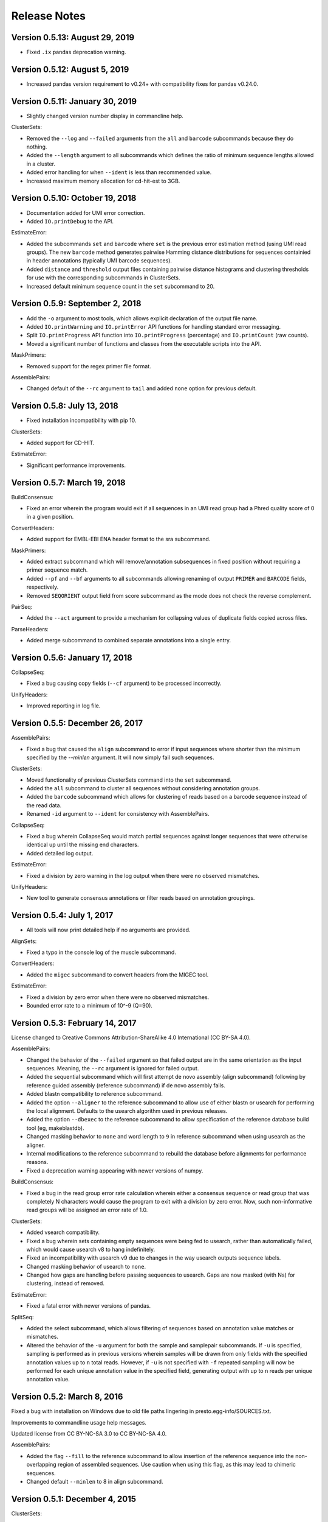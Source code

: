 Release Notes
================================================================================

Version 0.5.13:  August 29, 2019
-------------------------------------------------------------------------------

+ Fixed ``.ix`` pandas deprecation warning.


Version 0.5.12:  August 5, 2019
-------------------------------------------------------------------------------

+ Increased pandas version requirement to v0.24+ with compatibility fixes for
  pandas v0.24.0.


Version 0.5.11:  January 30, 2019
-------------------------------------------------------------------------------

+ Slightly changed version number display in commandline help.

ClusterSets:

+ Removed the ``--log`` and ``--failed`` arguments from the ``all`` and
  ``barcode`` subcommands because they do nothing.
+ Added the ``--length`` argument to all subcommands which defines the ratio
  of minimum sequence lengths allowed in a cluster.
+ Added error handling for when ``--ident`` is less than recommended value.
+ Increased maximum memory allocation for cd-hit-est to 3GB.


Version 0.5.10:  October 19, 2018
-------------------------------------------------------------------------------

+ Documentation added for UMI error correction.
+ Added ``IO.printDebug`` to the API.

EstimateError:

+ Added the subcommands ``set`` and ``barcode`` where ``set`` is the previous
  error estimation method (using UMI read groups). The new ``barcode`` method
  generates pairwise Hamming distance distributions for sequences containied in
  header annotations (typically UMI barcode sequences).
+ Added ``distance`` and ``threshold`` output files containing pairwise
  distance histograms and clustering thresholds for use with the corresponding
  subcommands in ClusterSets.
+ Increased default minimum sequence count in the ``set`` subcommand to 20.


Version 0.5.9:  September 2, 2018
-------------------------------------------------------------------------------

+ Add the ``-o`` argument to most tools, which allows explicit declaration of
  the output file name.
+ Added ``IO.printWarning`` and ``IO.printError`` API functions for handling
  standard error messaging.
+ Split ``IO.printProgress`` API function into ``IO.printProgress`` (percentage)
  and ``IO.printCount`` (raw counts).
+ Moved a significant number of functions and classes from the executable
  scripts into the API.

MaskPrimers:

+ Removed support for the regex primer file format.

AssemblePairs:

+ Changed default of the ``--rc`` argument to ``tail`` and added ``none``
  option for previous default.


Version 0.5.8:  July 13, 2018
-------------------------------------------------------------------------------

+ Fixed installation incompatibility with pip 10.

ClusterSets:

+ Added support for CD-HIT.

EstimateError:

+ Significant performance improvements.


Version 0.5.7:  March 19, 2018
-------------------------------------------------------------------------------

BuildConsensus:

+ Fixed an error wherein the program would exit if all sequences in an UMI
  read group had a Phred quality score of 0 in a given position.

ConvertHeaders:

+ Added support for EMBL-EBI ENA header format to the sra subcommand.

MaskPrimers:

+ Added extract subcommand which will remove/annotation subsequences in
  fixed position without requiring a primer sequence match.
+ Added ``--pf`` and ``--bf`` arguments to all subcommands allowing renaming
  of output ``PRIMER`` and ``BARCODE`` fields, respectively.
+ Removed ``SEQORIENT`` output field from score subcommand as the mode does
  not check the reverse complement.

PairSeq:

+ Added the ``--act`` argument to provide a mechanism for collapsing values of
  duplicate fields copied across files.

ParseHeaders:

+ Added merge subcommand to combined separate annotations into a single entry.


Version 0.5.6:  January 17, 2018
-------------------------------------------------------------------------------

CollapseSeq:

+ Fixed a bug causing copy fields (``--cf`` argument) to be processed
  incorrectly.

UnifyHeaders:

+ Improved reporting in log file.


Version 0.5.5:  December 26, 2017
-------------------------------------------------------------------------------

AssemblePairs:

+ Fixed a bug that caused the ``align`` subcommand to error if input sequences
  where shorter than the minimum specified by the `--minlen` argument. It will
  now simply fail such sequences.

ClusterSets:

+ Moved functionality of previous ClusterSets command into the ``set``
  subcommand.
+ Added the ``all`` subcommand to cluster all sequences without considering
  annotation groups.
+ Added the ``barcode`` subcommand which allows for clustering of reads
  based on a barcode sequence instead of the read data.
+ Renamed ``-id`` argument to ``--ident`` for consistency with AssemblePairs.

CollapseSeq:

+ Fixed a bug wherein CollapseSeq would match partial sequences against longer
  sequences that were otherwise identical up until the missing end characters.
+ Added detailed log output.

EstimateError:

+ Fixed a division by zero warning in the log output when there were no
  observed mismatches.

UnifyHeaders:

+ New tool to generate consensus annotations or filter reads based on
  annotation groupings.


Version 0.5.4:  July 1, 2017
-------------------------------------------------------------------------------

+ All tools will now print detailed help if no arguments are provided.

AlignSets:

+ Fixed a typo in the console log of the muscle subcommand.

ConvertHeaders:

+ Added the ``migec`` subcommand to convert headers from the MIGEC tool.

EstimateError:

+ Fixed a division by zero error when there were no observed mismatches.
+ Bounded error rate to a minimum of 10^-9 (Q=90).


Version 0.5.3:  February 14, 2017
-------------------------------------------------------------------------------

License changed to Creative Commons Attribution-ShareAlike 4.0 International
(CC BY-SA 4.0).

AssemblePairs:

+ Changed the behavior of the ``--failed`` argument so that failed output
  are in the same orientation as the input sequences. Meaning, the ``--rc``
  argument is ignored for failed output.
+ Added the sequential subcommand which will first attempt de novo assembly
  (align subcommand) following by reference guided assembly (reference
  subcommand) if de novo assembly fails.
+ Added blastn compatibility to reference subcommand.
+ Added the option ``--aligner`` to the reference subcommand to allow use of
  either blastn or usearch for performing the local alignment. Defaults to
  the usearch algorithm used in previous releases.
+ Added the option ``--dbexec`` to the reference subcommand to allow
  specification of the reference database build tool (eg, makeblastdb).
+ Changed masking behavior to ``none`` and word length to ``9`` in reference
  subcommand when using usearch as the aligner.
+ Internal modifications to the reference subcommand to rebuild the database
  before alignments for performance reasons.
+ Fixed a deprecation warning appearing with newer versions of numpy.

BuildConsensus:

+ Fixed a bug in the read group error rate calculation wherein either a
  consensus sequence or read group that was completely N characters would
  cause the program to exit with a division by zero error. Now, such
  non-informative read groups will be assigned an error rate of 1.0.

ClusterSets:

+ Added vsearch compatibility.
+ Fixed a bug wherein sets containing empty sequences were being fed to
  usearch, rather than automatically failed, which would cause usearch v8 to
  hang indefinitely.
+ Fixed an incompatibility with usearch v9 due to changes in the way usearch
  outputs sequence labels.
+ Changed masking behavior of usearch to ``none``.
+ Changed how gaps are handling before passing sequences to usearch. Gaps are
  now masked (with Ns) for clustering, instead of removed.

EstimateError:

+ Fixed a fatal error with newer versions of pandas.

SplitSeq:

+ Added the select subcommand, which allows filtering of sequences based on
  annotation value matches or mismatches.
+ Altered the behavior of the ``-u`` argument for both the sample and
  samplepair subcommands. If ``-u`` is specified, sampling is performed as in
  previous versions wherein samples will be drawn from only fields with the
  specified annotation values up to ``n`` total reads. However, if ``-u``
  is not specified with ``-f`` repeated sampling will now be performed for
  each unique annotation value in the specified field, generating output
  with up to ``n`` reads per unique annotation value.


Version 0.5.2:  March 8, 2016
-------------------------------------------------------------------------------

Fixed a bug with installation on Windows due to old file paths lingering in
presto.egg-info/SOURCES.txt.

Improvements to commandline usage help messages.

Updated license from CC BY-NC-SA 3.0 to CC BY-NC-SA 4.0.

AssemblePairs:

+ Added the flag ``--fill`` to the reference subcommand to allow insertion of 
  the reference sequence into the non-overlapping region of assembled 
  sequences. Use caution when using this flag, as this may lead to chimeric 
  sequences.
+ Changed default ``--minlen`` to 8 in align subcommand.


Version 0.5.1:  December 4, 2015
-------------------------------------------------------------------------------

ClusterSets:

+ Fixed bug wherein ``--failed`` flag did not work.


Version 0.5.0:  September 7, 2015
-------------------------------------------------------------------------------

Conversion to a proper Python package which uses pip and setuptools for 
installation.

The package now requires Python 3.4. Python 2.7 is not longer supported.

The required dependency versions have been bumped to numpy 1.8, scipy 0.14,
pandas 0.15, and biopython 1.65.

IgCore:

+ Divided IgCore functionality into the separate modules: Annotation, 
  Commandline, Defaults, IO, Multiprocessing and Sequence.


Version 0.4.8:  September 7, 2015
-------------------------------------------------------------------------------

Added support for additional input FASTA (.fna, .fa), FASTQ (.fq) and 
tab-delimited (.tsv) file extensions.

ParseHeaders:

+ Fixed a bug in the rename subcommand wherein renaming to an existing field
  deleted the old annotation, but did not merge the renamed annotation into
  the existing field.
+ Added the copy subcommand which will copy annotations into new field names
  or merge the annotations of existing fields.
+ Added the ``--act`` argument to the copy and rename subcommands allowing 
  collapse following the copy or rename operation.
+ Added a commandline check to ensure that the ``-f``, ``-k`` and ``--act`` 
  arguments contain the same number of fields for both the rename and copy 
  subcommands.


Version 0.4.7:  June 5, 2015
-------------------------------------------------------------------------------

IgCore:

+ Modified scoring functions to permit asymmetrical scores for N and gap 
  characters.
  
AssemblePairs:

+ Added support for SRA style coordinate information where the where the read 
  number has been appended to the spot number.
+ Altered scoring so gap characters are counted as mismatches in the error 
  rate and identity calculations.

BuildConsensus:

+ Altered scoring so gap characters are counted as mismatches in the diversity 
  and error rate calculations.

ConvertHeaders:

+ Added support for SRA style sequence headers where the read number has been 
  appended to the spot number; eg, output from 
  ``fastq-dump -I --split-files file.sra``.

ClusterSets:

+ Added missing OUTPUT console log field.
+ Changed ``--bf`` and ``--cf`` arguments to ``-f`` and ``-k``, respectively.

MaskPrimers:

+ Altering scoring behavior for N characters such that Ns in the input sequence 
  are always counted as a mismatch, while Ns in the primer sequence are counted 
  as a match, with priority given to the input sequence score.
+ Added ``--gap`` argument to the align subcommand which allows users to 
  specify the gap open and gap extension penalties for aligning primers. 
  Note:  gap penalties reduce the match count for purposes of calculating ERROR.

PairSeq:

+ Added support for SRA style coordinate information where the where the read 
  number has been appended to the spot number.


Version 0.4.6:  May 13, 2015
-------------------------------------------------------------------------------

BuildConsensus:

+ Changed ``--maxmiss`` argument to ``--maxgap`` and altered the behavior to 
  only perform deletion of positions based on gap characters (only "-" or "."
  and not "N" characters).
+ Added an error rate (``--maxerror``) calculation based on mismatches from 
  consensus. The ``--maxerror`` argument is mutually exclusive with the 
  ``--maxdiv`` argument and provides similar functionality. However, the 
  calculations are not equivalent, and ``--maxerror`` should be considerably 
  faster than ``--maxdiv``.
+ Added exclusion of positions from the error rate calculation that are deleted
  due to exceeding the ``--maxgap`` threshold .
+ Fixed misalignment of consensus sequence against input sequences when
  positions are deleted due to exceeding the ``--maxgap`` threshold.

ClusterSets:

+ New script to cluster read groups by barcode field (eg, UID barcodes) into
  clustering within the read group.

ConvertHeaders:

+ New script to handle conversion of different sequence description formats 
  to the pRESTO format.
  
FilterSeq:

+ Added count of masked characters to log output of maskqual subcommand.
+ Changed repeats subcommand log field REPEAT to REPEATS.

PairSeq:

+ Changed ``-f`` argument to ``--1f`` argument.
+ Added ``--2f`` argument to copy file 2 annotations to file 1.

ParseHeaders:

+ Moved convert subcommand to the generic subcommand of the new ConvertHeaders 
  script and modified the conversion behavior.


Version 0.4.5:  March 20, 2015
-------------------------------------------------------------------------------

Added details to the usage documentation for each tool which describes both
the output files and annotation fields.

Renamed ``--clean`` argument to ``--failed`` argument with opposite behavior, 
such that the default behavior of all scripts is now clean output.

IgCore:

+ Features added for Change-O compatibility.
+ Features added for PairSeq performance improvements.
+ Added custom help formatter.
+ Modifications to internals of multiprocessing code.
+ Fixed a few typos in error messages.

AssemblePairs:

+ Added reference subcommand which uses V-region germline alignments from
  ublast to assemble paired-ends.
+ Removed mate-pair matching operation to increase performance. Now requires
  both input files to contain matched and uniformly ordered reads. If files
  are not synchronized then PairSeq must be run first. AssemblePairs will
  check that coordinate info matches and error if the files are not
  synchronized. Unpaired reads are no longer output.
+ Added support for cases where one mate pair is the subsequence of the other.
+ Added ``--scanrev`` argument to allow for head sequence to overhang end of 
  tail.
+ Removed truncated (quick) error calculation in align subcommand.
+ Changed default values of the ``--maxerror`` and ``--alpha`` arguments of 
  the align subcommand to better tuned parameters.
+ Changed internal selection of top scoring alignment to use Z-score
  approximation rather than a combination of error rate and binomial
  mid-p value.
+ Internal changes to multiprocessing structure.
+ Changed inserted gap character from - to N in join subcommand for better
  compatibility with the behavior of IMGT/HighV-QUEST.
+ Changed PVAL log field to PVALUE.
+ Changed HEADSEQ and TAILSEQ log fields to SEQ1 and SEQ2.
+ Changed HEADFIELDS and TAILFIELDS log fields to FIELDS1 and FIELDS2.
+ Changed precision of ERROR and PVALUE log fields.
+ Added more verbose logging.

BuildConsensus:

+ Fixed bug where low quality positions where not being masked in single
  sequence barcode groups.
+ Added copy field (``--cf``) and copy action (``--act``) arguments to generate
  consensus annotations for barcode read groups.
+ Changed maximum consensus quality score from 93 to 90.

CollapseSeq:

+ Added ``--keep`` argument to allow retention of sequences with high missing 
  character counts in unique sequence output file.
+ Removed case insensitivity for performance reasons. Now requires all 
  sequences to have matching case.
+ Removed ``first`` and ``last`` from ``--act`` choices to avoid unexpected 
  behavior.

MaskPrimers:

+ Changed behavior of N characters in primer identification. Ns now count as a
  match against any character, rather than a mismatch.
+ Changed behavior of mask mode such that positions masked with Ns are now
  assigned quality scores of 0, rather than retaining their previous scores.
+ Fixed a bug with the align subcommand where deletions within the input
  sequence (gaps in the alignment) were causing an incorrect barcode start
  position.

PairSeq:

+ Performance improvements. The tool should now be considerably faster on very
  large files.
+ Specifying the ``--failed`` argument to request output of sequences which 
  do not have a mate pair will increase run time and memory usage.

ParseHeaders:

+ Add 'cat' action to collapse subcommand which concatenates strings into
  a single annotation.

SplitSeq:

+ Removed ``--clean`` (and ``--failed``) flag from all subcommands.
+ Added progress updates to sample and samplepair subcommands.
+ Performance improvements to samplepair subcommand.


Version 0.4.4:  June 10, 2014
-------------------------------------------------------------------------------

SplitSeq:

+ Removed a linux-specific dependency, allowing SplitSeq to work on Windows.

Version 0.4.3:  April 7, 2014
-------------------------------------------------------------------------------

CollapseSeq:

+ Fixed bug that occurs with Python 2.7.5 on OS X.

SplitSeq:

+ Fixed bug in samplepairs subcommand that occurs with Python 2.7.5 on OS X.


Version 0.4.2:  March 20, 2014
-------------------------------------------------------------------------------

Increased verbosity of exception reporting.

IgCore:

+ Updates to consensus functions to support changes to BuildConsensus.

AssemblePairs:

+ Set default alpha to 0.01.

BuildConsensus:

+ Added support for ``--freq value`` parameter to quality consensus method
  and set default value to 0.6.
+ Fixed a bug in the frequency consensus method where missing values were
  contributing to the total character count at each position.
+ Added the parameter ``--maxmiss value`` which provides a cut-off for 
  removal of positions with too many N or gap characters .

MaskPrimers:

+ Renamed the ``--reverse`` parameter to ``--revpr``.

SplitSeq:

+ Removed convert subcommand.


Version 0.4.1:  January 27, 2014
-------------------------------------------------------------------------------

Changes to the internals of multiple tools to provide support for 
multiprocessing in Windows environments.
  
Changes to the internals of multiple tools to provide clean exit of
child processes upon kill signal or exception in sibling process. 

Fixed unexpected behavior of ``--outname`` and ``--log`` arguments with 
multiple input files.

IgCore:

+ Added reporting of unknown exceptions when reading sequence files
+ Fixed scoring of lowercase sequences.

AlignSets:

+ Fixed a typo in the log output.

BuildConsensus:

+ Fixed a typo in the log output.

EstimateError:

+ Fixed bug where tool would improperly exit if no sets passed threshold
  criteria.
+ Fixed typo in console output.

MaskPrimers:

+ Added ``trim`` mode which will cut the region before primer alignment, but 
  leave primer region unmodified.
+ Fixed a bug with lowercase sequence data.
+ Fixed bug in the console and log output.
+ Added support for primer matching when setting ``--maxerr 1.0``.

ParseHeaders:

+ Added count of sequences without any valid fields (FAIL) to console output.

ParseLog:

+ Added count of records without any valid fields (FAIL) to console output.

SplitSeq:

+ Fixed typo in console output of samplepair subcommand.
+ Added increase of the open file limit to the group subcommand to allow for 
  a large number of groups.


Version 0.4.0:  September 30, 2013
-------------------------------------------------------------------------------

Minor name changes were made to multiple scripts, functions, parameters,
and output files.

AlignSets, AssemblePairs, BuildConsensus, EstimateError, FilterSeq, and 
MaskPrimers are now multithreaded.  The number of simultaneous processes
may be specified using ``--nproc value``. Note this means file ordering
is no longer preserved between the input and output sequence files.

Performance improvements were made to several tools.

The universal ``--verbose`` parameter was replaced with ``--log file_name``
which specifies a log file for verbose output, and disables verbose logging
if not specified.  

The report of input parameters and sequence counts is now separate from the 
log and is always printed to standard output.

Added a progress bar to the standard output of most tools.
  
Added a universal ``--outname file_prefix`` parameter which changes the leading
portion of the output file name.  If not specified, the current file name 
is used (excluding the file extension, as per the previous behavior).

Added a universal ``--clean`` parameter which if specified forces the tool 
not to create an output file of sequences which failed processing.
  
IgCore:

+ Changes to parameters and internals of multiple functions.
+ Added functions to support multithreading for single-end reads, paired-end 
  reads, and barcode sets.
+ Added safe annotation field renaming.
+ Added progress bar, logging and output file name conversion support.
+ Moved reusable AssemblePairs, BuildConsensus, PairSeq, and SplitSeq.
  operations into IgCore.

AssemblePairs:

+ Coordinate information is now specified by a coordinate type, rather than a 
  delimiter, using the ``--coord header_type`` parameter, where the header type
  may be one of ``illumina``, ``solexa``, ``sra``, ``454``, ``presto``.

CollapseSeq:

+ Sequences with a missing character count exceeding the user limit defined
  by ``-n maximum_missing_count`` are now exported to a separate 
  ``collapse-undetermined`` output file, rather than included in the 
  ``collapse-unique`` sequence output.

EstimateError:

+ Now outputs error estimations for positions, quality scores, nucleotide 
  pairs, and annotation sets.  
+ Machine reported quality scores and empirical quality scores have been added
  to all output tables.

FilterSeq:

+ Added ``length`` subcommand to filter sequences by minimum length.

PairSeq:

+ Coordinate information has been redefined as per AssemblePairs.

ParseHeaders:

+ Added new subcommand ``convert`` which attempts to reformat sequence headers 
  into the pRESTO format.
+ The ``rename`` subcommand will now append entries if the new field name already
  exists in the sequence header, rather than replace the entry.


Version 0.3 (prerelease 6):  August 13, 2013
-------------------------------------------------------------------------------

Toolkit is now dependent upon pandas 0.12 for the estimateError tool.

alignSets:

+ Changed MUSCLE execution to faster settings (``-diags``, ``-maxiters 2``).

filterQuality:

+ Added ``repeat`` subcommand to filter sequences with ``-n (value)`` repetitions 
  of a single character and. 
+ Changed ``-n`` parameter of ``ambig`` subcommand from fractional value to a 
  raw count.

estimateError:

+ New tool which estimates error of sequence sets by comparison to a consensus.

maskPrimers:

+ Bug fixes to alignment position calculation of ``align`` subcommand when primer
  alignment begins before start of sequence.
+ Removed ``--ann`` parameter.



Version 0.3 (prerelease 5):  August 7, 2013
-------------------------------------------------------------------------------

License changed to Creative Commons Attribution-NonCommercial-ShareAlike 3.0 
Unported License.

IgPipeline Core:

+ Bug fixes to diversity calculation.
+ Added support for files where all sequences do not share the same annotation 
  fields.
+ Added support for alternate scoring of gap and N-valued nucleotides.

alignSets:

+ Added ``--mode`` parameter with options of ``pad`` and ``cut`` to specify whether 
  to extend or trim read groups to the same start position.
+ Fixed intermittent 'muscle' subcommand stdout pipe deadlock when 
  executing MUSCLE.

assemblePairs:

+ Added ``join`` subcommand to support library preps where paired-end reads 
  do not overlap.
+ Speed improvements to p-value calculations.

buildConsensus:

+ ``--div`` parameter converted to ``--maxdiv value`` to allow filtering of read 
  groups by diversity.
+ Bug fixes to nucleotide frequency consensus method.
+ ``-q`` parameter renamed to ``--qual``.

collapseSequences:

+ Added support for files where all sequences do not share the same annotation 
  fields.

splitSeqFile:

+ ``samplepair`` subcommand added to allow random sampling from paired-end 
  file sets.
+ The behavior of the ``-c`` parameter of the ``sample`` and ``samplepair`` 
  subcommands changed to allow multiple samplings with the same command.


Version 0.3 (prerelease 4):  May 18, 2013
-------------------------------------------------------------------------------

Initial public prerelease
